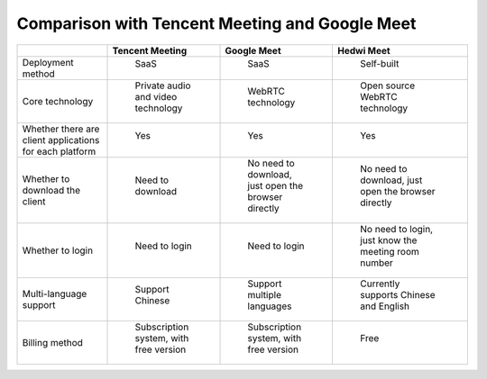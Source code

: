 .. _help-vs-tencent-meeting:

.. _vs-tencent-meeting:


Comparison with Tencent Meeting and Google Meet
---------------------------------------------------------------------------------


..  csv-table:: 
    :header: "", Tencent Meeting, Google Meet, Hedwi Meet
    :widths: 20, 25, 25, 30

	"Deployment method", " SaaS ", " SaaS ", " Self-built "
	"Core technology", " Private audio and video technology ", " WebRTC technology ", " Open source WebRTC technology "
	"Whether there are client applications for each platform", " Yes ", " Yes ", " Yes "
	"Whether to download the client", " Need to download ", " No need to download, just open the browser directly ", " No need to download, just open the browser directly "
	"Whether to login", " Need to login ", " Need to login ", " No need to login, just know the meeting room number "
	"Multi-language support", " Support Chinese ", " Support multiple languages ", " Currently supports Chinese and English "
	"Billing method", " Subscription system, with free version ", " Subscription system, with free version ", " Free "